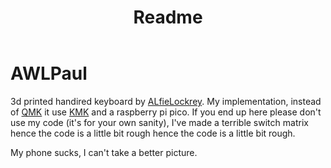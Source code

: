 #+title: Readme

* AWLPaul
3d printed handired keyboard by [[https://github.com/AlfieLockrey/AWLPaul][ALfieLockrey]].
My implementation, instead of [[https://qmk.fm/][QMK]] it use [[https://github.com/KMKfw][KMK]] and a raspberry pi pico.
If you end up here please don't use my code (it's for your own sanity), I've made a terrible switch matrix hence the code is a little bit rough hence the code is a little bit rough.

[[./images/awl-paul-top.jpg]]

My phone sucks, I can't take a better picture.
